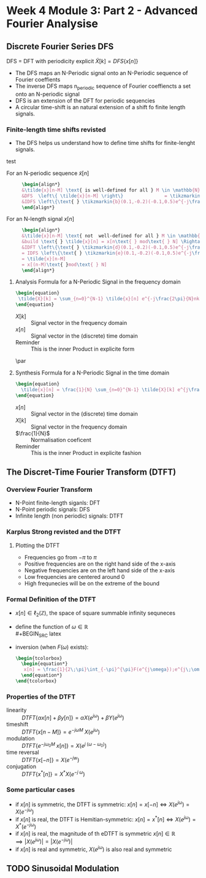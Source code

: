 #+CATEGORY: SP4COMM w4
* Week 4 Module 3: Part 2 - Advanced Fourier Analysise
** Discrete Fourier Series DFS
#+ATTR_LATEX: :options [logo=\bcbook, couleur=yellow!10, barre=snake, arrondi=0.1]{Discrete Fourier Series}
 #+BEGIN_bclogo
DFS = DFT with periodicity explicit
$\tilde{X}[k] = DFS\{x[n]\}$
 #+END_bclogo
- The DFS maps an N-Periodic signal onto an N-Periodic sequence of Fourier coeffients
- The inverse DFS maps n_periodic sequence of Fourier coeffiencts a set onto an N-periodic
  signal
- DFS is an extension of the DFT for periodic sequencies
- A circular time-shift is an natural extension of a shift fo finite length signals.
*** Finite-length time shifts revisted
- The DFS helps us understand how to define time shifts for finite-lenght signals.
test
- For an N-periodic sequence $\tilde{x}[n]$ ::
  #+BEGIN_SRC latex
  \begin{align*}
  &\tilde{x}[n-M] \text{ is well-defined for all } M \in \mathbb{N} \\
  &DFS  \left\{ \tilde{x}[n-M] \right\}               = \tikzmarkin{a}(0.1,-0.2)(-0.1,0.5)e^{-j\frac{2\pi}{N}Mk} \tikzmarkend{a}\text{ }\tilde{X}[k] \text{ delay factor}\\
  &IDFS \left\{\text{ } \tikzmarkin{b}(0.1,-0.2)(-0.1,0.5)e^{-j\frac{2\pi}{N}Mk} \tikzmarkend{b} \text{ }\tilde{X}[k] \text{ }\right\} = \tilde{x}[n-M] \text{ delay factor}\\
  \end{align*}
  #+END_SRC

- For an N-length signal $x[n]$ ::
   #+BEGIN_SRC latex
  \begin{align*}
  &\tilde{x}[n-M] \text{ not  well-defined for all } M \in \mathbb{N} \\
  &build \text{ } \tilde{x}[n] = x[n\text{ } mod\text{ } N] \Rightarrow \text{ }\tilde{X}[k] = X[k]\\
  &IDFT \left\{\text{ } \tikzmarkin{d}(0.1,-0.2)(-0.1,0.5)e^{-j\frac{2\pi}{N}Mk} \tikzmarkend{d} \text{ }X[k] \text{ }\right\} 
  = IDFS \left\{\text{ } \tikzmarkin{e}(0.1,-0.2)(-0.1,0.5)e^{-j\frac{2\pi}{N}Mk} \tikzmarkend{e} \text{ }\tilde{X}[k] \text{ }\right\} 
  = \tilde{x}[n-M] 
  = x[(n-M)\text{ }mod\text{ } N]
  \end{align*}
  #+END_SRC

#+ATTR_LATEX: :options [logo=\bcbook, couleur=yellow!10, barre=snake, arrondi=0.1]{#+ATTR_LATEX: :options [logo=\bcbook, couleur=yellow!10, barre=snake, arrondi=0.1]{Discrete Fourier Series}}
#+BEGIN_bclogo
\begin{gbar}{yellow}{blue!10}
Shifts for finite-length signals are "naturally" circular
\end{gbar}
#+END_bclogo

**** Analysis Formula for a N-Periodic Signal in the frequency domain
#+BEGIN_SRC latex
\begin{equation}
 \tilde{X}[k] = \sum_{n=0}^{N-1} \tilde{x}[n] e^{-j\frac{2\pi}{N}nk} \text{, } k \in \mathbb{Z}
\end{equation}
 #+END_SRC
- $X[k]$ :: Signal vector in the frequency domain 
- $x[n]$ :: Signal vector in the (discrete) time domain
- Reminder :: This is the inner Product in explicite form
\par
**** Synthesis Formula for a N-Periodic Signal in the time domain
#+BEGIN_SRC latex
\begin{equation}
  \tilde{x}[n] = \frac{1}{N} \sum_{n=0}^{N-1} \tilde{X}[k] e^{j\frac{2\pi}{N}nk} \text{, } k \in \mathbb{Z}
\end{equation}
 #+END_SRC
  - $x[n]$ :: Signal vector in the (discrete) time domain
  - $X[k]$ :: Signal vector in the frequency domain 
  - $\frac{1}{N}$ :: Normalisation coeficent
  - Reminder :: This is the inner Product in explicite fashion  
** The Discret-Time Fourier Transform (DTFT)
*** Overview Fourier Transform
- N-Point finite-length siganls: DFT
- N-Point periodic signals: DFS
- Infinite length (non periodic) signals: DTFT
 
*** Karplus Strong revisted and the DTFT
**** Plotting the DTFT
- Frequencies go from $-\pi$ to $\pi$
- Positive frequencies are on the right hand side of the x-axis
- Negative frequencies are on the left hand side of the x-axis
- Low frequencies are centered around 0
- High frequnecies will be on the extreme of the bound

*** Formal Definition of the DTFT
- $x[n] \in \ell_2(\mathbb{Z})$, the space of square summable infinity sequneces
- define the function of $\omega \in \mathbb{R}$ \\
  #+BEGIN_SRC latex
    \begin{tcolorbox}
      \begin{equation*}
          F(e^{j\omega}) = \sum_{n=-\infty}^{\infty} x[n]e^{-j \omega n}  \text{, with } \omega = \frac{2\pi}{N} \text{ and } N \rightarrow \infty
      \end{equation*}
    \end{tcolorbox}

  #+END_SRC

- inversion (when $F(\omega)$ exists):
  #+BEGIN_SRC latex
    \begin{tcolorbox}
      \begin{equation*}
       x[n] = \frac{1}{2\;\pi}\int_{-\pi}^{\pi}F(e^{j\omega});e^{j\;\omega\;n}\mathrm{d}\omega \text{, with } n \in \mathbb{Z}   
      \end{equation*}
    \end{tcolorbox}

   #+END_SRC

*** Properties of the DTFT
#+ATTR_LATEX: :options [leftmargin=5cm,labelwidth=4.7cm,itemindent=-2pt]
- linearity ::
  $\displaystyle DTFT \{\alpha x[n] + \beta y[n]\} = \alpha X(e^{j \omega}) + \beta Y(e^{j\omega})$
- timeshift ::
  $\displaystyle DTFT \{x[n-M]\} = e^{-j \omega M}\;X(e^{j \omega})$
- modulation ::
  $\displaystyle DTFT \{e^{-j \omega_0 M}\;x[n]\} = X(e^{j\;(\omega - \omega_0)})$
- time reversal ::
  $\displaystyle DTFT\{x[-n]\} = X(e^{-jw})$
- conjugation ::
  $\displaystyle DTFT\{x^*[n] \} = X^*X(e^{-j\;\omega})$
*** Some particular cases
- if $\displaystyle x[n]$ is symmetric, the DTFT is symmetric: $\displaystyle x[n] = x[-n] \iff X(e^{j \omega}) = X(e^{-j \omega})$ 
- if $\displaystyle x[n]$ is real, the DTFT is Hemitian-symmetric: $\displaystyle x[n] = x^*[n] \iff X(e^{j \omega}) =X^*(e^{-j \omega})$
- if $\displaystyle x[n]$ is real, the magnitude of th eDTFT is symmetric $\displaystyle x[n] \in \mathbb{R} \implies |X(e^{j \omega}) | = |X(e^{-j \omega})|$
- if $\displaystyle x[n]$ is real and symmetric, $\displaystyle X(e^{j \omega})$  is also real and symmetric
** TODO Sinusoidal Modulation
